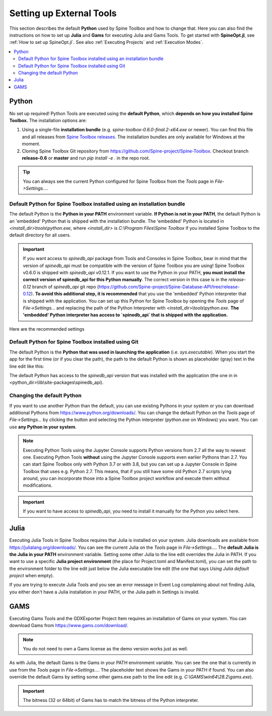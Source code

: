 .. Setting up External Tools
   Created 2.4.2020

.. |browse| image:: ../../spinetoolbox/ui/resources/menu_icons/folder-open-solid.svg
            :width: 16
.. |play| image:: ../../spinetoolbox/ui/resources/menu_icons/play-circle-solid.svg
            :width: 16
.. |stop| image:: ../../spinetoolbox/ui/resources/menu_icons/stop-circle-regular.svg
            :width: 16

.. _Setting up External Tools:

*************************
Setting up External Tools
*************************

This section describes the default **Python** used by Spine Toolbox and how to change that. Here you can also find the
instructions on how to set up **Julia** and **Gams** for executing Julia and Gams Tools. To get started with
**SpineOpt.jl**, see :ref:`How to set up SpineOpt.jl`. See also :ref:`Executing Projects` and :ref:`Execution Modes`.

.. contents::
   :local:

Python
******
No set up required! Python Tools are executed using the **default Python**, which **depends on how you installed Spine Toolbox.** The
installation options are:

1. Using a single-file **installation bundle** (e.g. *spine-toolbox-0.6.0-final.2-x64.exe* or newer). You can
   find this file and all releases from
   `Spine Toolbox releases <https://github.com/Spine-project/Spine-Toolbox/releases>`_.
   The installation bundles are only available for Windows at the moment.
2. Cloning Spine Toolbox Git repository from `<https://github.com/Spine-project/Spine-Toolbox>`_. Checkout branch
   **release-0.6** or **master** and run `pip install -e .` in the repo root.

.. tip:: You can always see the current Python configured for Spine Toolbox from the `Tools` page in
   `File->Settings...`.

Default Python for Spine Toolbox installed using an installation bundle
-----------------------------------------------------------------------
The default Python is the **Python in your PATH** environment variable. **If Python is not in your PATH**, the
default Python is an 'embedded' Python that is shipped with the installation bundle. The 'embedded' Python is
located in *<install_dir>\\tools\\python.exe*, where *<install_dir>* is *C:\\Program Files\\Spine Toolbox* if you
installed Spine Toolbox to the default directory for all users.

.. important:: If you want access to `spinedb_api` package from Tools and Consoles in Spine Toolbox, bear in mind
   that the version of `spinedb_api` must be compatible with the version of Spine Toolbox you are using! Spine
   Toolbox v0.6.0 is shipped with `spinedb_api` v0.12.1. If you want to use the Python in your PATH, **you must install
   the correct version of spinedb_api for this Python manually**. The correct version in this case is in the
   `release-0.12` branch of `spinedb_api` git repo
   (https://github.com/Spine-project/Spine-Database-API/tree/release-0.12).
   **To avoid this additional step, it is recommended** that you use the 'embedded' Python interpreter that is shipped
   with the application. You can set up this Python for Spine Toolbox by opening the `Tools` page of
   `File->Settings...` and replacing the path of the Python Interpreter with *<install_dir>\\tools\\python.exe*.
   **The 'embedded' Python interpreter has access to `spinedb_api` that is shipped with the application.**

Here are the recommended settings

.. image:: img/settings_tools_python_installed_version.png
   :align: center

Default Python for Spine Toolbox installed using Git
----------------------------------------------------
The default Python is the **Python that was used in launching the application** (i.e. *sys.executable*).
When you start the app for the first time (or if you clear the path), the path to the default Python is
shown as placeholder (gray) text in the line edit like this:

.. image:: img/settings_tools_default_python_git_version.png
   :align: center

The default Python has access to the `spinedb_api` version that was installed with the application (the one in
in <python_dir>\\lib\\site-packages\\spinedb_api).

Changing the default Python
---------------------------
If you want to use another Python than the default, you can use existing Pythons in your system or you can
download additional Pythons from `<https://www.python.org/downloads/>`_. You can change the default Python
on the `Tools` page of `File->Settings...` by clicking the |browse| button and selecting the Python interpreter
(`python.exe` on Windows) you want. You can use **any Python in your system**.

.. note::
   Executing Python Tools using the Jupyter Console supports Python versions from 2.7 all the way to newest one.
   Executing Python Tools **without** using the Jupyter Console supports even earlier Pythons than 2.7.
   You can start Spine Toolbox only with Python 3.7 or with 3.8, but you can set up a Jupyter Console in
   Spine Toolbox that uses e.g. Python 2.7. This means, that if you still have some old Python 2.7 scripts
   lying around, you can incorporate those into a Spine Toolbox project workflow and execute them without
   modifications.

.. important:: If you want to have access to `spinedb_api`, you need to install it manually for the Python you
   select here.

Julia
*****
Executing Julia Tools in Spine Toolbox requires that Julia is installed on your system. Julia downloads are
available from `<https://julialang.org/downloads/>`_. You can see the current Julia on the `Tools` page in
`File->Settings...`. The **default Julia is the Julia in your PATH** environment variable. Setting some other
Julia to the line edit overrides the Julia in PATH. If you want to use a specific **Julia project environment**
(the place for Project.toml and Manifest.toml), you can set the path to the environment folder to the line
edit just below the Julia executable line edit (the one that says *Using Julia default project* when empty).

If you are trying to execute Julia Tools and you see an error message in Event Log complaining about not finding
Julia, you either don't have a Julia installation in your PATH, or the Julia path in Settings is invalid.

GAMS
****
Executing Gams Tools and the GDXExporter Project Item requires an installation of Gams on your system.
You can download Gams from `<https://www.gams.com/download/>`_.

.. note:: You do not need to own a Gams license as the demo version works just as well.

As with Julia, the default Gams is the Gams in your PATH environment variable. You can see the one that is currently
in use from the `Tools` page in `File->Settings...`. The placeholder text shows the Gams in your PATH if found.
You can also override the default Gams by setting some other gams.exe path to the line edit
(e.g. `C:\\GAMS\\win64\\28.2\\gams.exe`).

.. important:: The bitness (32 or 64bit) of Gams has to match the bitness of the Python interpreter.
